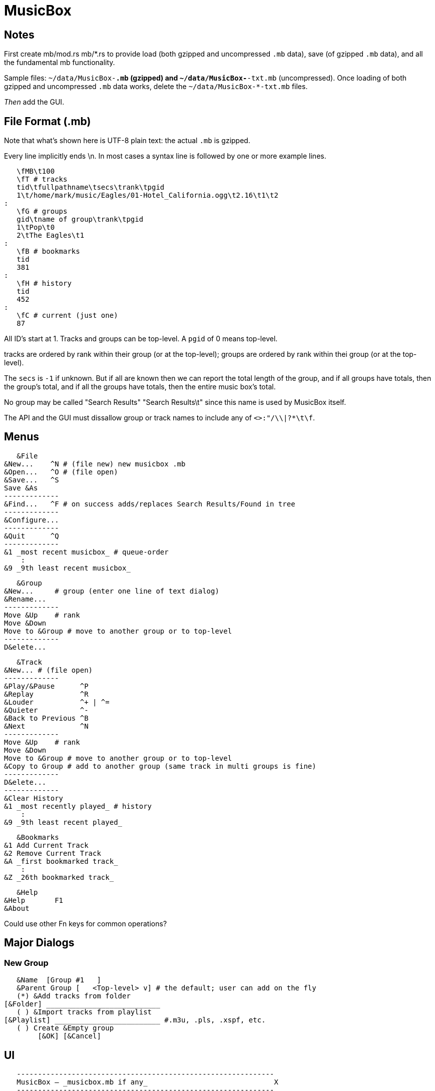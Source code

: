 = MusicBox

== Notes

First create mb/mod.rs mb/*.rs to provide load (both gzipped and
uncompressed `.mb` data), save (of gzipped `.mb` data), and all the
fundamental mb functionality.

Sample files: `~/data/MusicBox-*.mb` (gzipped) and
`~/data/MusicBox-*-txt.mb` (uncompressed). Once loading of both gzipped
and uncompressed `.mb` data works, delete the `~/data/MusicBox-*-txt.mb`
files.

_Then_ add the GUI.

== File Format (.mb)

Note that what's shown here is UTF-8 plain text: the actual `.mb` is
gzipped.

Every line implicitly ends \n.
In most cases a syntax line is followed by one or more example lines.

    \fMB\t100
    \fT # tracks
    tid\tfullpathname\tsecs\trank\tpgid
    1\t/home/mark/music/Eagles/01-Hotel_California.ogg\t2.16\t1\t2
	:
    \fG # groups
    gid\tname of group\trank\tpgid
    1\tPop\t0
    2\tThe Eagles\t1
	:
    \fB # bookmarks
    tid
    381
	:
    \fH # history
    tid
    452
	:
    \fC # current (just one)
    87

All ID's start at 1. Tracks and groups can be top-level. A `pgid` of 0
means top-level.

tracks are ordered by rank within their group (or at the top-level);
groups are ordered by rank within thei group (or at the top-level).

The `secs` is `-1` if unknown. But if all are known then we can report
the total length of the group, and if all groups have totals, then the
group's total, and if all the groups have totals, then the entire music
box's total.

No group may be called "Search Results" "Search Results\t" since this
name is used by MusicBox itself.

The API and the GUI must dissallow group or track names to include any
of `<>:"/\\|?*\t\f`.

== Menus

    &File
	&New...    ^N # (file new) new musicbox .mb
	&Open...   ^O # (file open)
	&Save...   ^S
	Save &As
	-------------
	&Find...   ^F # on success adds/replaces Search Results/Found in tree
	-------------
	&Configure...
	-------------
	&Quit      ^Q
	-------------
	&1 _most recent musicbox_ # queue-order
	    :
	&9 _9th least recent musicbox_

    &Group
	&New...	    # group (enter one line of text dialog)
	&Rename...
	-------------
	Move &Up    # rank
	Move &Down
	Move to &Group # move to another group or to top-level
	-------------
	D&elete...

    &Track
	&New...	# (file open)
	-------------
	&Play/&Pause      ^P
	&Replay		  ^R
	&Louder           ^+ | ^=
	&Quieter	  ^-
	&Back to Previous ^B
	&Next		  ^N
	-------------
	Move &Up    # rank
	Move &Down
	Move to &Group # move to another group or to top-level
	&Copy to Group # add to another group (same track in multi groups is fine)
	-------------
	D&elete...
	-------------
	&Clear History
	&1 _most recently played_ # history
	    :
	&9 _9th least recent played_

    &Bookmarks
	&1 Add Current Track
	&2 Remove Current Track
	&A _first bookmarked track_
	    :
	&Z _26th bookmarked track_

    &Help
	&Help	    F1
	&About

Could use other Fn keys for common operations?

== Major Dialogs

=== New Group

    &Name  [Group #1   ]
    &Parent Group [   <Top-level> v] # the default; user can add on the fly
    (*) &Add tracks from folder
	[&Folder] ___________________________
    ( ) &Import tracks from playlist
	[&Playlist] _________________________ #.m3u, .pls, .xspf, etc.
    ( ) Create &Empty group
		[&OK] [&Cancel]
    
== UI

    -------------------------------------------------------------
    MusicBox — _musicbox.mb if any_                              X
    -------------------------------------------------------------
    &File &Group &Track &Bookmarks &Help # main menu
    -------------------------------------------------------------
    _main toolbar_
    -------------------------------------------------------------
    _Treeview_
    Track #1 ### tracks can be top-level tool
    Group
	Group ### groups can be nested to any depth
	    Track #1
	    Track #2
		:
	    Track #n
    Track #2
    Group
	Track #1
	Track #2
	    :
	Track #n
    Search Results ### this only appears if there's a successful search
	Track #1
    -------------------------------------------------------------
    status line: currently playing track's artist
    -------------------------------------------------------------
    [<<] [@] [>] [>>] [*******   ][3'24"/5'9"] [********** ][95%]
    -------------------------------------------------------------
   
    back replay play/pause next  position  volume
